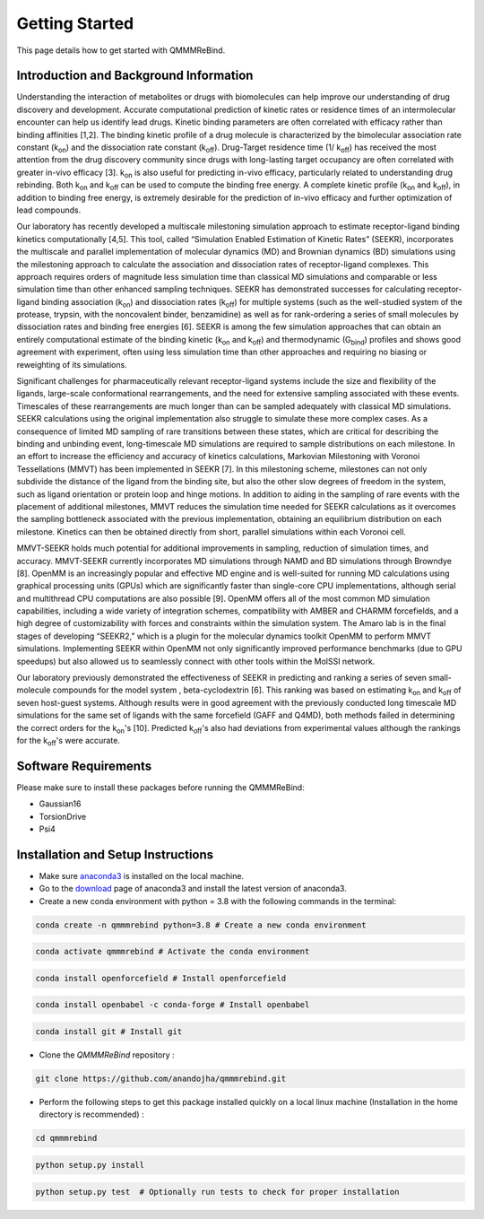 Getting Started
===============

This page details how to get started with QMMMReBind. 

########################
Introduction and Background Information
########################


Understanding the interaction of metabolites or drugs with biomolecules can help improve our understanding of drug discovery and development. Accurate computational prediction of kinetic rates or residence times of an intermolecular encounter can help us identify lead drugs. Kinetic binding parameters are often correlated with efficacy rather than binding affinities [1,2]. The binding kinetic profile of a drug molecule is characterized by the bimolecular association rate constant (k\ :sub:`on`\)  and the dissociation rate constant (k\ :sub:`off`\).  Drug-Target residence time (1/ k\ :sub:`off`\)  has received the most attention from the drug discovery community since drugs with long-lasting target occupancy are often correlated with greater in-vivo efficacy [3]. k\ :sub:`on`\  is also useful for predicting in-vivo efficacy, particularly related to understanding drug rebinding. Both k\ :sub:`on`\  and k\ :sub:`off`\  can be used to compute the binding free energy. A complete kinetic profile (k\ :sub:`on`\  and k\ :sub:`off`\), in addition to binding free energy, is extremely desirable for the prediction of in-vivo efficacy and further optimization of lead compounds. 


Our laboratory has recently developed a multiscale milestoning simulation approach to estimate receptor-ligand binding kinetics computationally [4,5]. This tool, called “Simulation Enabled Estimation of Kinetic Rates” (SEEKR), incorporates the multiscale and parallel implementation of molecular dynamics (MD) and Brownian dynamics (BD) simulations using the milestoning approach to calculate the association and dissociation rates of receptor-ligand complexes. This approach requires orders of magnitude less simulation time than classical MD simulations and comparable or less simulation time than other enhanced sampling techniques. SEEKR has demonstrated successes for calculating receptor-ligand binding association (k\ :sub:`on`\)  and dissociation rates (k\ :sub:`off`\)  for multiple systems (such as the well-studied system of the protease, trypsin, with the noncovalent binder, benzamidine) as well as for rank-ordering a series of small molecules by dissociation rates and binding free energies [6]. SEEKR is among the few simulation approaches that can obtain an entirely computational estimate of the binding kinetic (k\ :sub:`on`\  and k\ :sub:`off`\)  and thermodynamic (G\ :sub:`bind`\) profiles and shows good agreement with experiment, often using less simulation time than other approaches and requiring no biasing or reweighting of its simulations. 

Significant challenges for pharmaceutically relevant receptor-ligand systems include the size and flexibility of the ligands, large-scale conformational rearrangements, and the need for extensive sampling associated with these events. Timescales of these rearrangements are much longer than can be sampled adequately with classical MD simulations. SEEKR calculations using the original implementation also struggle to simulate these more complex cases. As a consequence of limited MD sampling of rare transitions between these states, which are critical for describing the binding and unbinding event, long-timescale MD simulations are required to sample distributions on each milestone. In an effort to increase the efficiency and accuracy of kinetics calculations, Markovian Milestoning with Voronoi Tessellations (MMVT) has been implemented in SEEKR [7]. In this milestoning scheme, milestones can not only subdivide the distance of the ligand from the binding site, but also the other slow degrees of freedom in the system, such as ligand orientation or protein loop and hinge motions. In addition to aiding in the sampling of rare events with the placement of additional milestones, MMVT reduces the simulation time needed for SEEKR calculations as it overcomes the sampling bottleneck associated with the previous implementation, obtaining an equilibrium distribution on each milestone. Kinetics can then be obtained directly from short, parallel simulations within each Voronoi cell.


MMVT-SEEKR holds much potential for additional improvements in sampling, reduction of simulation times, and accuracy. MMVT-SEEKR currently incorporates MD simulations through NAMD and BD simulations through Browndye [8]. OpenMM is an increasingly popular and effective MD engine and is well-suited for running MD calculations using graphical processing units (GPUs) which are significantly faster than single-core CPU implementations, although serial and multithread CPU computations are also possible [9]. OpenMM offers all of the most common MD simulation capabilities, including a wide variety of integration schemes, compatibility with AMBER and CHARMM forcefields, and a high degree of customizability with forces and constraints within the simulation system. The Amaro lab is in the final stages of developing “SEEKR2,” which is a plugin for the molecular dynamics toolkit OpenMM to perform MMVT simulations. Implementing SEEKR within OpenMM not only significantly improved performance benchmarks (due to GPU speedups) but also allowed us to seamlessly connect with other tools within the MolSSI network.


Our laboratory previously demonstrated the effectiveness of SEEKR in predicting and ranking a series of seven small-molecule compounds for the model system , \beta\-cyclodextrin [6]. This ranking was based on estimating  k\ :sub:`on`\  and k\ :sub:`off`\   of seven host-guest systems. Although results were in good agreement with the previously conducted long timescale MD simulations for the same set of ligands with the same forcefield (GAFF and Q4MD), both methods failed in determining the correct orders for the k\ :sub:`on`\ 's [10]. Predicted k\ :sub:`off`\'s  also had deviations from experimental values although the rankings for the k\ :sub:`off`\'s  were accurate. 

########################
Software Requirements
########################

Please make sure to install these packages before running the QMMMReBind:

* Gaussian16
* TorsionDrive
* Psi4


########################
Installation and Setup Instructions
########################

* Make sure `anaconda3 <https://www.anaconda.com/>`_ is installed on the local machine. 
* Go to the `download <https://www.anaconda.com/products/individual>`_  page of anaconda3 and install the latest version of anaconda3. 
* Create a new conda environment with python = 3.8 with the following commands in the terminal: 

.. code-block:: python

    conda create -n qmmmrebind python=3.8 # Create a new conda environment

.. code-block:: python

    conda activate qmmmrebind # Activate the conda environment

.. code-block:: python

    conda install openforcefield # Install openforcefield

.. code-block:: python

    conda install openbabel -c conda-forge # Install openbabel

.. code-block:: python

    conda install git # Install git

* Clone the *QMMMReBind* repository :

.. code-block:: python

    git clone https://github.com/anandojha/qmmmrebind.git

* Perform the following steps to get this package installed quickly on a local linux machine (Installation in the home directory is recommended) : 


.. code-block:: python

    cd qmmmrebind

.. code-block:: python

    python setup.py install

.. code-block:: python

    python setup.py test  # Optionally run tests to check for proper installation 


